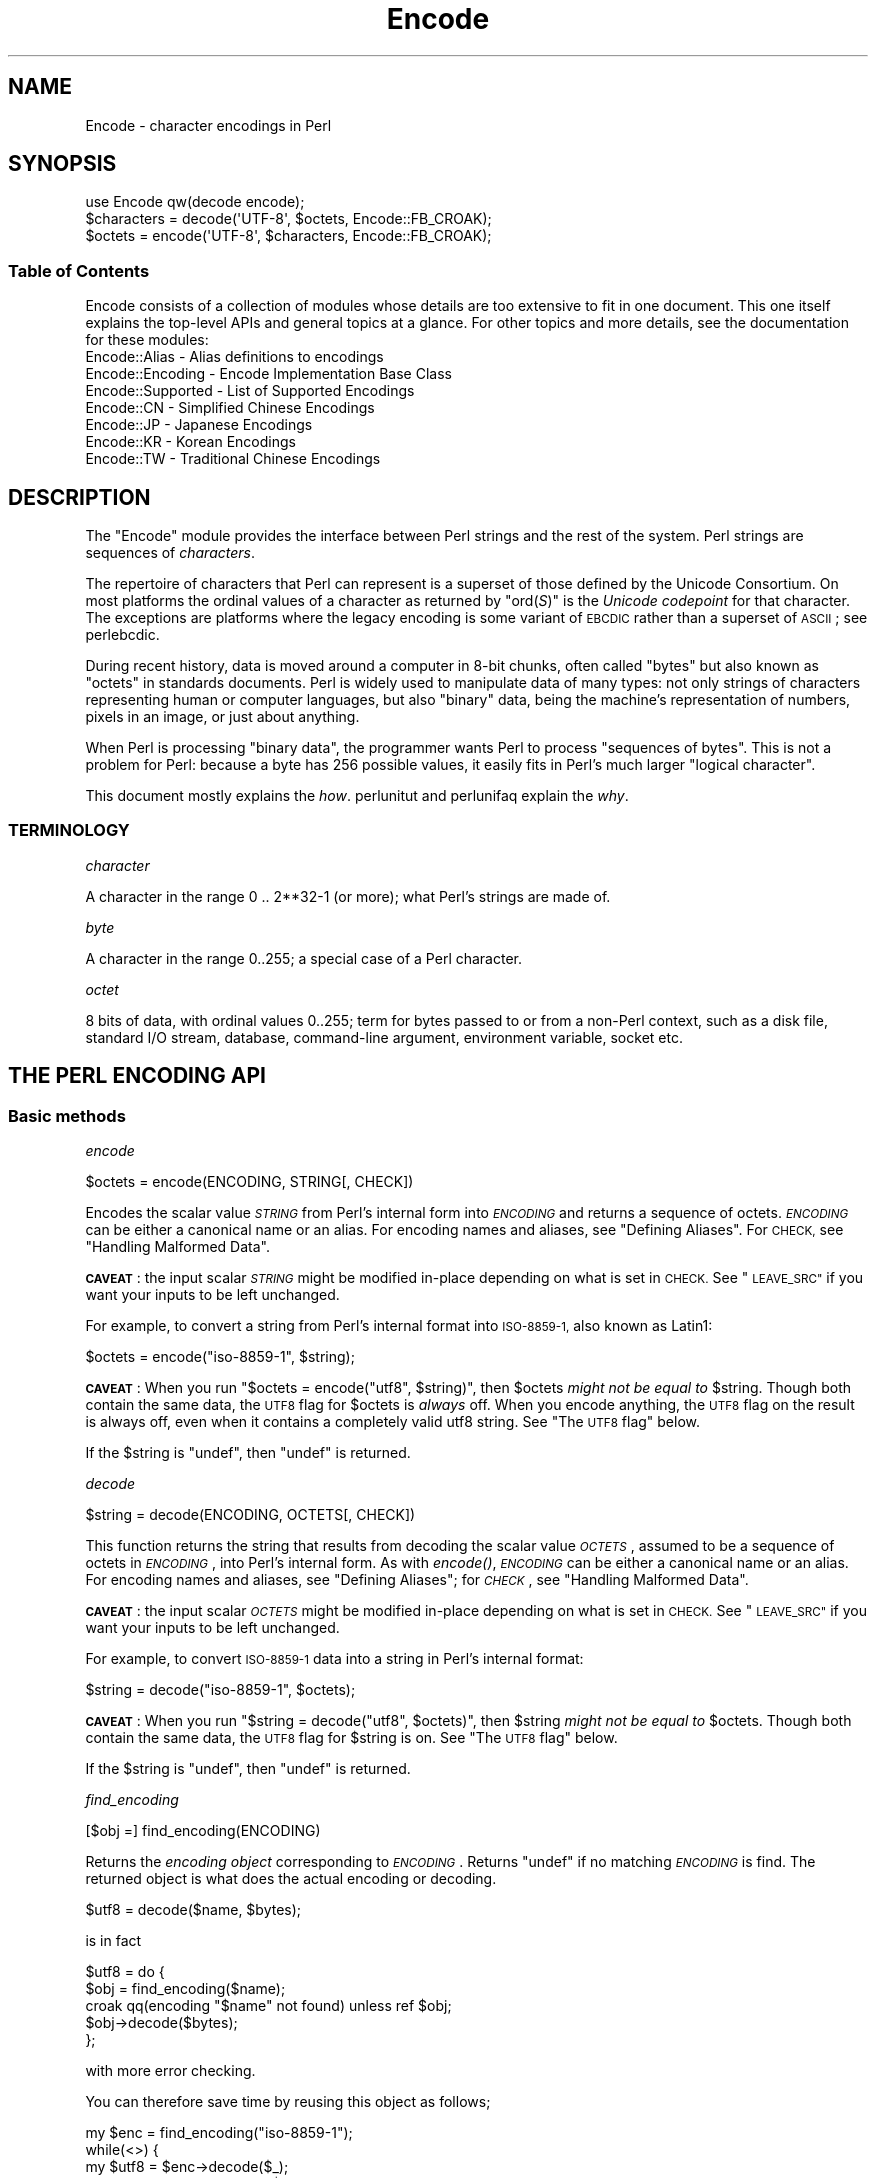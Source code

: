 .\" Automatically generated by Pod::Man 4.09 (Pod::Simple 3.35)
.\"
.\" Standard preamble:
.\" ========================================================================
.de Sp \" Vertical space (when we can't use .PP)
.if t .sp .5v
.if n .sp
..
.de Vb \" Begin verbatim text
.ft CW
.nf
.ne \\$1
..
.de Ve \" End verbatim text
.ft R
.fi
..
.\" Set up some character translations and predefined strings.  \*(-- will
.\" give an unbreakable dash, \*(PI will give pi, \*(L" will give a left
.\" double quote, and \*(R" will give a right double quote.  \*(C+ will
.\" give a nicer C++.  Capital omega is used to do unbreakable dashes and
.\" therefore won't be available.  \*(C` and \*(C' expand to `' in nroff,
.\" nothing in troff, for use with C<>.
.tr \(*W-
.ds C+ C\v'-.1v'\h'-1p'\s-2+\h'-1p'+\s0\v'.1v'\h'-1p'
.ie n \{\
.    ds -- \(*W-
.    ds PI pi
.    if (\n(.H=4u)&(1m=24u) .ds -- \(*W\h'-12u'\(*W\h'-12u'-\" diablo 10 pitch
.    if (\n(.H=4u)&(1m=20u) .ds -- \(*W\h'-12u'\(*W\h'-8u'-\"  diablo 12 pitch
.    ds L" ""
.    ds R" ""
.    ds C` ""
.    ds C' ""
'br\}
.el\{\
.    ds -- \|\(em\|
.    ds PI \(*p
.    ds L" ``
.    ds R" ''
.    ds C`
.    ds C'
'br\}
.\"
.\" Escape single quotes in literal strings from groff's Unicode transform.
.ie \n(.g .ds Aq \(aq
.el       .ds Aq '
.\"
.\" If the F register is >0, we'll generate index entries on stderr for
.\" titles (.TH), headers (.SH), subsections (.SS), items (.Ip), and index
.\" entries marked with X<> in POD.  Of course, you'll have to process the
.\" output yourself in some meaningful fashion.
.\"
.\" Avoid warning from groff about undefined register 'F'.
.de IX
..
.if !\nF .nr F 0
.if \nF>0 \{\
.    de IX
.    tm Index:\\$1\t\\n%\t"\\$2"
..
.    if !\nF==2 \{\
.        nr % 0
.        nr F 2
.    \}
.\}
.\"
.\" Accent mark definitions (@(#)ms.acc 1.5 88/02/08 SMI; from UCB 4.2).
.\" Fear.  Run.  Save yourself.  No user-serviceable parts.
.    \" fudge factors for nroff and troff
.if n \{\
.    ds #H 0
.    ds #V .8m
.    ds #F .3m
.    ds #[ \f1
.    ds #] \fP
.\}
.if t \{\
.    ds #H ((1u-(\\\\n(.fu%2u))*.13m)
.    ds #V .6m
.    ds #F 0
.    ds #[ \&
.    ds #] \&
.\}
.    \" simple accents for nroff and troff
.if n \{\
.    ds ' \&
.    ds ` \&
.    ds ^ \&
.    ds , \&
.    ds ~ ~
.    ds /
.\}
.if t \{\
.    ds ' \\k:\h'-(\\n(.wu*8/10-\*(#H)'\'\h"|\\n:u"
.    ds ` \\k:\h'-(\\n(.wu*8/10-\*(#H)'\`\h'|\\n:u'
.    ds ^ \\k:\h'-(\\n(.wu*10/11-\*(#H)'^\h'|\\n:u'
.    ds , \\k:\h'-(\\n(.wu*8/10)',\h'|\\n:u'
.    ds ~ \\k:\h'-(\\n(.wu-\*(#H-.1m)'~\h'|\\n:u'
.    ds / \\k:\h'-(\\n(.wu*8/10-\*(#H)'\z\(sl\h'|\\n:u'
.\}
.    \" troff and (daisy-wheel) nroff accents
.ds : \\k:\h'-(\\n(.wu*8/10-\*(#H+.1m+\*(#F)'\v'-\*(#V'\z.\h'.2m+\*(#F'.\h'|\\n:u'\v'\*(#V'
.ds 8 \h'\*(#H'\(*b\h'-\*(#H'
.ds o \\k:\h'-(\\n(.wu+\w'\(de'u-\*(#H)/2u'\v'-.3n'\*(#[\z\(de\v'.3n'\h'|\\n:u'\*(#]
.ds d- \h'\*(#H'\(pd\h'-\w'~'u'\v'-.25m'\f2\(hy\fP\v'.25m'\h'-\*(#H'
.ds D- D\\k:\h'-\w'D'u'\v'-.11m'\z\(hy\v'.11m'\h'|\\n:u'
.ds th \*(#[\v'.3m'\s+1I\s-1\v'-.3m'\h'-(\w'I'u*2/3)'\s-1o\s+1\*(#]
.ds Th \*(#[\s+2I\s-2\h'-\w'I'u*3/5'\v'-.3m'o\v'.3m'\*(#]
.ds ae a\h'-(\w'a'u*4/10)'e
.ds Ae A\h'-(\w'A'u*4/10)'E
.    \" corrections for vroff
.if v .ds ~ \\k:\h'-(\\n(.wu*9/10-\*(#H)'\s-2\u~\d\s+2\h'|\\n:u'
.if v .ds ^ \\k:\h'-(\\n(.wu*10/11-\*(#H)'\v'-.4m'^\v'.4m'\h'|\\n:u'
.    \" for low resolution devices (crt and lpr)
.if \n(.H>23 .if \n(.V>19 \
\{\
.    ds : e
.    ds 8 ss
.    ds o a
.    ds d- d\h'-1'\(ga
.    ds D- D\h'-1'\(hy
.    ds th \o'bp'
.    ds Th \o'LP'
.    ds ae ae
.    ds Ae AE
.\}
.rm #[ #] #H #V #F C
.\" ========================================================================
.\"
.IX Title "Encode 3"
.TH Encode 3 "2018-03-11" "perl v5.26.1" "Perl Programmers Reference Guide"
.\" For nroff, turn off justification.  Always turn off hyphenation; it makes
.\" way too many mistakes in technical documents.
.if n .ad l
.nh
.SH "NAME"
Encode \- character encodings in Perl
.SH "SYNOPSIS"
.IX Header "SYNOPSIS"
.Vb 3
\&    use Encode qw(decode encode);
\&    $characters = decode(\*(AqUTF\-8\*(Aq, $octets,     Encode::FB_CROAK);
\&    $octets     = encode(\*(AqUTF\-8\*(Aq, $characters, Encode::FB_CROAK);
.Ve
.SS "Table of Contents"
.IX Subsection "Table of Contents"
Encode consists of a collection of modules whose details are too extensive
to fit in one document.  This one itself explains the top-level APIs
and general topics at a glance.  For other topics and more details,
see the documentation for these modules:
.IP "Encode::Alias \- Alias definitions to encodings" 2
.IX Item "Encode::Alias - Alias definitions to encodings"
.PD 0
.IP "Encode::Encoding \- Encode Implementation Base Class" 2
.IX Item "Encode::Encoding - Encode Implementation Base Class"
.IP "Encode::Supported \- List of Supported Encodings" 2
.IX Item "Encode::Supported - List of Supported Encodings"
.IP "Encode::CN \- Simplified Chinese Encodings" 2
.IX Item "Encode::CN - Simplified Chinese Encodings"
.IP "Encode::JP \- Japanese Encodings" 2
.IX Item "Encode::JP - Japanese Encodings"
.IP "Encode::KR \- Korean Encodings" 2
.IX Item "Encode::KR - Korean Encodings"
.IP "Encode::TW \- Traditional Chinese Encodings" 2
.IX Item "Encode::TW - Traditional Chinese Encodings"
.PD
.SH "DESCRIPTION"
.IX Header "DESCRIPTION"
The \f(CW\*(C`Encode\*(C'\fR module provides the interface between Perl strings
and the rest of the system.  Perl strings are sequences of
\&\fIcharacters\fR.
.PP
The repertoire of characters that Perl can represent is a superset of those
defined by the Unicode Consortium. On most platforms the ordinal
values of a character as returned by \f(CW\*(C`ord(\f(CIS\f(CW)\*(C'\fR is the \fIUnicode
codepoint\fR for that character. The exceptions are platforms where
the legacy encoding is some variant of \s-1EBCDIC\s0 rather than a superset
of \s-1ASCII\s0; see perlebcdic.
.PP
During recent history, data is moved around a computer in 8\-bit chunks,
often called \*(L"bytes\*(R" but also known as \*(L"octets\*(R" in standards documents.
Perl is widely used to manipulate data of many types: not only strings of
characters representing human or computer languages, but also \*(L"binary\*(R"
data, being the machine's representation of numbers, pixels in an image, or
just about anything.
.PP
When Perl is processing \*(L"binary data\*(R", the programmer wants Perl to
process \*(L"sequences of bytes\*(R". This is not a problem for Perl: because a
byte has 256 possible values, it easily fits in Perl's much larger
\&\*(L"logical character\*(R".
.PP
This document mostly explains the \fIhow\fR. perlunitut and perlunifaq
explain the \fIwhy\fR.
.SS "\s-1TERMINOLOGY\s0"
.IX Subsection "TERMINOLOGY"
\fIcharacter\fR
.IX Subsection "character"
.PP
A character in the range 0 .. 2**32\-1 (or more);
what Perl's strings are made of.
.PP
\fIbyte\fR
.IX Subsection "byte"
.PP
A character in the range 0..255;
a special case of a Perl character.
.PP
\fIoctet\fR
.IX Subsection "octet"
.PP
8 bits of data, with ordinal values 0..255;
term for bytes passed to or from a non-Perl context, such as a disk file,
standard I/O stream, database, command-line argument, environment variable,
socket etc.
.SH "THE PERL ENCODING API"
.IX Header "THE PERL ENCODING API"
.SS "Basic methods"
.IX Subsection "Basic methods"
\fIencode\fR
.IX Subsection "encode"
.PP
.Vb 1
\&  $octets  = encode(ENCODING, STRING[, CHECK])
.Ve
.PP
Encodes the scalar value \fI\s-1STRING\s0\fR from Perl's internal form into
\&\fI\s-1ENCODING\s0\fR and returns a sequence of octets.  \fI\s-1ENCODING\s0\fR can be either a
canonical name or an alias.  For encoding names and aliases, see
\&\*(L"Defining Aliases\*(R".  For \s-1CHECK,\s0 see \*(L"Handling Malformed Data\*(R".
.PP
\&\fB\s-1CAVEAT\s0\fR: the input scalar \fI\s-1STRING\s0\fR might be modified in-place depending
on what is set in \s-1CHECK.\s0 See \*(L"\s-1LEAVE_SRC\*(R"\s0 if you want your inputs to be
left unchanged.
.PP
For example, to convert a string from Perl's internal format into
\&\s-1ISO\-8859\-1,\s0 also known as Latin1:
.PP
.Vb 1
\&  $octets = encode("iso\-8859\-1", $string);
.Ve
.PP
\&\fB\s-1CAVEAT\s0\fR: When you run \f(CW\*(C`$octets = encode("utf8", $string)\*(C'\fR, then
\&\f(CW$octets\fR \fImight not be equal to\fR \f(CW$string\fR.  Though both contain the
same data, the \s-1UTF8\s0 flag for \f(CW$octets\fR is \fIalways\fR off.  When you
encode anything, the \s-1UTF8\s0 flag on the result is always off, even when it
contains a completely valid utf8 string. See \*(L"The \s-1UTF8\s0 flag\*(R" below.
.PP
If the \f(CW$string\fR is \f(CW\*(C`undef\*(C'\fR, then \f(CW\*(C`undef\*(C'\fR is returned.
.PP
\fIdecode\fR
.IX Subsection "decode"
.PP
.Vb 1
\&  $string = decode(ENCODING, OCTETS[, CHECK])
.Ve
.PP
This function returns the string that results from decoding the scalar
value \fI\s-1OCTETS\s0\fR, assumed to be a sequence of octets in \fI\s-1ENCODING\s0\fR, into
Perl's internal form.  As with \fIencode()\fR,
\&\fI\s-1ENCODING\s0\fR can be either a canonical name or an alias. For encoding names
and aliases, see \*(L"Defining Aliases\*(R"; for \fI\s-1CHECK\s0\fR, see \*(L"Handling
Malformed Data\*(R".
.PP
\&\fB\s-1CAVEAT\s0\fR: the input scalar \fI\s-1OCTETS\s0\fR might be modified in-place depending
on what is set in \s-1CHECK.\s0 See \*(L"\s-1LEAVE_SRC\*(R"\s0 if you want your inputs to be
left unchanged.
.PP
For example, to convert \s-1ISO\-8859\-1\s0 data into a string in Perl's
internal format:
.PP
.Vb 1
\&  $string = decode("iso\-8859\-1", $octets);
.Ve
.PP
\&\fB\s-1CAVEAT\s0\fR: When you run \f(CW\*(C`$string = decode("utf8", $octets)\*(C'\fR, then \f(CW$string\fR
\&\fImight not be equal to\fR \f(CW$octets\fR.  Though both contain the same data, the
\&\s-1UTF8\s0 flag for \f(CW$string\fR is on.  See \*(L"The \s-1UTF8\s0 flag\*(R"
below.
.PP
If the \f(CW$string\fR is \f(CW\*(C`undef\*(C'\fR, then \f(CW\*(C`undef\*(C'\fR is returned.
.PP
\fIfind_encoding\fR
.IX Subsection "find_encoding"
.PP
.Vb 1
\&  [$obj =] find_encoding(ENCODING)
.Ve
.PP
Returns the \fIencoding object\fR corresponding to \fI\s-1ENCODING\s0\fR.  Returns
\&\f(CW\*(C`undef\*(C'\fR if no matching \fI\s-1ENCODING\s0\fR is find.  The returned object is
what does the actual encoding or decoding.
.PP
.Vb 1
\&  $utf8 = decode($name, $bytes);
.Ve
.PP
is in fact
.PP
.Vb 5
\&    $utf8 = do {
\&        $obj = find_encoding($name);
\&        croak qq(encoding "$name" not found) unless ref $obj;
\&        $obj\->decode($bytes);
\&    };
.Ve
.PP
with more error checking.
.PP
You can therefore save time by reusing this object as follows;
.PP
.Vb 5
\&    my $enc = find_encoding("iso\-8859\-1");
\&    while(<>) {
\&        my $utf8 = $enc\->decode($_);
\&        ... # now do something with $utf8;
\&    }
.Ve
.PP
Besides \*(L"decode\*(R" and \*(L"encode\*(R", other methods are
available as well.  For instance, \f(CW\*(C`name()\*(C'\fR returns the canonical
name of the encoding object.
.PP
.Vb 1
\&  find_encoding("latin1")\->name; # iso\-8859\-1
.Ve
.PP
See Encode::Encoding for details.
.PP
\fIfind_mime_encoding\fR
.IX Subsection "find_mime_encoding"
.PP
.Vb 1
\&  [$obj =] find_mime_encoding(MIME_ENCODING)
.Ve
.PP
Returns the \fIencoding object\fR corresponding to \fI\s-1MIME_ENCODING\s0\fR.  Acts
same as \f(CW\*(C`find_encoding()\*(C'\fR but \f(CW\*(C`mime_name()\*(C'\fR of returned object must
match to \fI\s-1MIME_ENCODING\s0\fR.  So as opposite of \f(CW\*(C`find_encoding()\*(C'\fR
canonical names and aliases are not used when searching for object.
.PP
.Vb 4
\&    find_mime_encoding("utf8"); # returns undef because "utf8" is not valid I<MIME_ENCODING>
\&    find_mime_encoding("utf\-8"); # returns encode object "utf\-8\-strict"
\&    find_mime_encoding("UTF\-8"); # same as "utf\-8" because I<MIME_ENCODING> is case insensitive
\&    find_mime_encoding("utf\-8\-strict"); returns undef because "utf\-8\-strict" is not valid I<MIME_ENCODING>
.Ve
.PP
\fIfrom_to\fR
.IX Subsection "from_to"
.PP
.Vb 1
\&  [$length =] from_to($octets, FROM_ENC, TO_ENC [, CHECK])
.Ve
.PP
Converts \fIin-place\fR data between two encodings. The data in \f(CW$octets\fR
must be encoded as octets and \fInot\fR as characters in Perl's internal
format. For example, to convert \s-1ISO\-8859\-1\s0 data into Microsoft's \s-1CP1250\s0
encoding:
.PP
.Vb 1
\&  from_to($octets, "iso\-8859\-1", "cp1250");
.Ve
.PP
and to convert it back:
.PP
.Vb 1
\&  from_to($octets, "cp1250", "iso\-8859\-1");
.Ve
.PP
Because the conversion happens in place, the data to be
converted cannot be a string constant: it must be a scalar variable.
.PP
\&\f(CW\*(C`from_to()\*(C'\fR returns the length of the converted string in octets on success,
and \f(CW\*(C`undef\*(C'\fR on error.
.PP
\&\fB\s-1CAVEAT\s0\fR: The following operations may look the same, but are not:
.PP
.Vb 2
\&  from_to($data, "iso\-8859\-1", "utf8"); #1
\&  $data = decode("iso\-8859\-1", $data);  #2
.Ve
.PP
Both #1 and #2 make \f(CW$data\fR consist of a completely valid \s-1UTF\-8\s0 string,
but only #2 turns the \s-1UTF8\s0 flag on.  #1 is equivalent to:
.PP
.Vb 1
\&  $data = encode("utf8", decode("iso\-8859\-1", $data));
.Ve
.PP
See \*(L"The \s-1UTF8\s0 flag\*(R" below.
.PP
Also note that:
.PP
.Vb 1
\&  from_to($octets, $from, $to, $check);
.Ve
.PP
is equivalent to:
.PP
.Vb 1
\&  $octets = encode($to, decode($from, $octets), $check);
.Ve
.PP
Yes, it does \fInot\fR respect the \f(CW$check\fR during decoding.  It is
deliberately done that way.  If you need minute control, use \f(CW\*(C`decode\*(C'\fR
followed by \f(CW\*(C`encode\*(C'\fR as follows:
.PP
.Vb 1
\&  $octets = encode($to, decode($from, $octets, $check_from), $check_to);
.Ve
.PP
\fIencode_utf8\fR
.IX Subsection "encode_utf8"
.PP
.Vb 1
\&  $octets = encode_utf8($string);
.Ve
.PP
Equivalent to \f(CW\*(C`$octets = encode("utf8", $string)\*(C'\fR.  The characters in
\&\f(CW$string\fR are encoded in Perl's internal format, and the result is returned
as a sequence of octets.  Because all possible characters in Perl have a
(loose, not strict) \s-1UTF\-8\s0 representation, this function cannot fail.
.PP
\fIdecode_utf8\fR
.IX Subsection "decode_utf8"
.PP
.Vb 1
\&  $string = decode_utf8($octets [, CHECK]);
.Ve
.PP
Equivalent to \f(CW\*(C`$string = decode("utf8", $octets [, CHECK])\*(C'\fR.
The sequence of octets represented by \f(CW$octets\fR is decoded
from \s-1UTF\-8\s0 into a sequence of logical characters.
Because not all sequences of octets are valid \s-1UTF\-8,\s0
it is quite possible for this function to fail.
For \s-1CHECK,\s0 see \*(L"Handling Malformed Data\*(R".
.PP
\&\fB\s-1CAVEAT\s0\fR: the input \fI\f(CI$octets\fI\fR might be modified in-place depending on
what is set in \s-1CHECK.\s0 See \*(L"\s-1LEAVE_SRC\*(R"\s0 if you want your inputs to be
left unchanged.
.SS "Listing available encodings"
.IX Subsection "Listing available encodings"
.Vb 2
\&  use Encode;
\&  @list = Encode\->encodings();
.Ve
.PP
Returns a list of canonical names of available encodings that have already
been loaded.  To get a list of all available encodings including those that
have not yet been loaded, say:
.PP
.Vb 1
\&  @all_encodings = Encode\->encodings(":all");
.Ve
.PP
Or you can give the name of a specific module:
.PP
.Vb 1
\&  @with_jp = Encode\->encodings("Encode::JP");
.Ve
.PP
When "\f(CW\*(C`::\*(C'\fR\*(L" is not in the name, \*(R"\f(CW\*(C`Encode::\*(C'\fR" is assumed.
.PP
.Vb 1
\&  @ebcdic = Encode\->encodings("EBCDIC");
.Ve
.PP
To find out in detail which encodings are supported by this package,
see Encode::Supported.
.SS "Defining Aliases"
.IX Subsection "Defining Aliases"
To add a new alias to a given encoding, use:
.PP
.Vb 3
\&  use Encode;
\&  use Encode::Alias;
\&  define_alias(NEWNAME => ENCODING);
.Ve
.PP
After that, \fI\s-1NEWNAME\s0\fR can be used as an alias for \fI\s-1ENCODING\s0\fR.
\&\fI\s-1ENCODING\s0\fR may be either the name of an encoding or an
\&\fIencoding object\fR.
.PP
Before you do that, first make sure the alias is nonexistent using
\&\f(CW\*(C`resolve_alias()\*(C'\fR, which returns the canonical name thereof.
For example:
.PP
.Vb 3
\&  Encode::resolve_alias("latin1") eq "iso\-8859\-1" # true
\&  Encode::resolve_alias("iso\-8859\-12")   # false; nonexistent
\&  Encode::resolve_alias($name) eq $name  # true if $name is canonical
.Ve
.PP
\&\f(CW\*(C`resolve_alias()\*(C'\fR does not need \f(CW\*(C`use Encode::Alias\*(C'\fR; it can be
imported via \f(CW\*(C`use Encode qw(resolve_alias)\*(C'\fR.
.PP
See Encode::Alias for details.
.SS "Finding \s-1IANA\s0 Character Set Registry names"
.IX Subsection "Finding IANA Character Set Registry names"
The canonical name of a given encoding does not necessarily agree with
\&\s-1IANA\s0 Character Set Registry, commonly seen as \f(CW\*(C`Content\-Type:
text/plain; charset=\f(CIWHATEVER\f(CW\*(C'\fR.  For most cases, the canonical name
works, but sometimes it does not, most notably with \*(L"utf\-8\-strict\*(R".
.PP
As of \f(CW\*(C`Encode\*(C'\fR version 2.21, a new method \f(CW\*(C`mime_name()\*(C'\fR is therefore added.
.PP
.Vb 4
\&  use Encode;
\&  my $enc = find_encoding("UTF\-8");
\&  warn $enc\->name;      # utf\-8\-strict
\&  warn $enc\->mime_name; # UTF\-8
.Ve
.PP
See also:  Encode::Encoding
.SH "Encoding via PerlIO"
.IX Header "Encoding via PerlIO"
If your perl supports \f(CW\*(C`PerlIO\*(C'\fR (which is the default), you can use a
\&\f(CW\*(C`PerlIO\*(C'\fR layer to decode and encode directly via a filehandle.  The
following two examples are fully identical in functionality:
.PP
.Vb 10
\&  ### Version 1 via PerlIO
\&    open(INPUT,  "< :encoding(shiftjis)", $infile)
\&        || die "Can\*(Aqt open < $infile for reading: $!";
\&    open(OUTPUT, "> :encoding(euc\-jp)",  $outfile)
\&        || die "Can\*(Aqt open > $output for writing: $!";
\&    while (<INPUT>) {   # auto decodes $_
\&        print OUTPUT;   # auto encodes $_
\&    }
\&    close(INPUT)   || die "can\*(Aqt close $infile: $!";
\&    close(OUTPUT)  || die "can\*(Aqt close $outfile: $!";
\&
\&  ### Version 2 via from_to()
\&    open(INPUT,  "< :raw", $infile)
\&        || die "Can\*(Aqt open < $infile for reading: $!";
\&    open(OUTPUT, "> :raw",  $outfile)
\&        || die "Can\*(Aqt open > $output for writing: $!";
\&
\&    while (<INPUT>) {
\&        from_to($_, "shiftjis", "euc\-jp", 1);  # switch encoding
\&        print OUTPUT;   # emit raw (but properly encoded) data
\&    }
\&    close(INPUT)   || die "can\*(Aqt close $infile: $!";
\&    close(OUTPUT)  || die "can\*(Aqt close $outfile: $!";
.Ve
.PP
In the first version above, you let the appropriate encoding layer
handle the conversion.  In the second, you explicitly translate
from one encoding to the other.
.PP
Unfortunately, it may be that encodings are not \f(CW\*(C`PerlIO\*(C'\fR\-savvy.  You can check
to see whether your encoding is supported by \f(CW\*(C`PerlIO\*(C'\fR by invoking the
\&\f(CW\*(C`perlio_ok\*(C'\fR method on it:
.PP
.Vb 2
\&  Encode::perlio_ok("hz");             # false
\&  find_encoding("euc\-cn")\->perlio_ok;  # true wherever PerlIO is available
\&
\&  use Encode qw(perlio_ok);            # imported upon request
\&  perlio_ok("euc\-jp")
.Ve
.PP
Fortunately, all encodings that come with \f(CW\*(C`Encode\*(C'\fR core are \f(CW\*(C`PerlIO\*(C'\fR\-savvy
except for \f(CW\*(C`hz\*(C'\fR and \f(CW\*(C`ISO\-2022\-kr\*(C'\fR.  For the gory details, see
Encode::Encoding and Encode::PerlIO.
.SH "Handling Malformed Data"
.IX Header "Handling Malformed Data"
The optional \fI\s-1CHECK\s0\fR argument tells \f(CW\*(C`Encode\*(C'\fR what to do when
encountering malformed data.  Without \fI\s-1CHECK\s0\fR, \f(CW\*(C`Encode::FB_DEFAULT\*(C'\fR
(== 0) is assumed.
.PP
As of version 2.12, \f(CW\*(C`Encode\*(C'\fR supports coderef values for \f(CW\*(C`CHECK\*(C'\fR;
see below.
.PP
\&\fB\s-1NOTE:\s0\fR Not all encodings support this feature.
Some encodings ignore the \fI\s-1CHECK\s0\fR argument.  For example,
Encode::Unicode ignores \fI\s-1CHECK\s0\fR and it always croaks on error.
.SS "List of \fI\s-1CHECK\s0\fP values"
.IX Subsection "List of CHECK values"
\fI\s-1FB_DEFAULT\s0\fR
.IX Subsection "FB_DEFAULT"
.PP
.Vb 1
\&  I<CHECK> = Encode::FB_DEFAULT ( == 0)
.Ve
.PP
If \fI\s-1CHECK\s0\fR is 0, encoding and decoding replace any malformed character
with a \fIsubstitution character\fR.  When you encode, \fI\s-1SUBCHAR\s0\fR is used.
When you decode, the Unicode \s-1REPLACEMENT CHARACTER,\s0 code point U+FFFD, is
used.  If the data is supposed to be \s-1UTF\-8,\s0 an optional lexical warning of
warning category \f(CW"utf8"\fR is given.
.PP
\fI\s-1FB_CROAK\s0\fR
.IX Subsection "FB_CROAK"
.PP
.Vb 1
\&  I<CHECK> = Encode::FB_CROAK ( == 1)
.Ve
.PP
If \fI\s-1CHECK\s0\fR is 1, methods immediately die with an error
message.  Therefore, when \fI\s-1CHECK\s0\fR is 1, you should trap
exceptions with \f(CW\*(C`eval{}\*(C'\fR, unless you really want to let it \f(CW\*(C`die\*(C'\fR.
.PP
\fI\s-1FB_QUIET\s0\fR
.IX Subsection "FB_QUIET"
.PP
.Vb 1
\&  I<CHECK> = Encode::FB_QUIET
.Ve
.PP
If \fI\s-1CHECK\s0\fR is set to \f(CW\*(C`Encode::FB_QUIET\*(C'\fR, encoding and decoding immediately
return the portion of the data that has been processed so far when an
error occurs. The data argument is overwritten with everything
after that point; that is, the unprocessed portion of the data.  This is
handy when you have to call \f(CW\*(C`decode\*(C'\fR repeatedly in the case where your
source data may contain partial multi-byte character sequences,
(that is, you are reading with a fixed-width buffer). Here's some sample
code to do exactly that:
.PP
.Vb 5
\&    my($buffer, $string) = ("", "");
\&    while (read($fh, $buffer, 256, length($buffer))) {
\&        $string .= decode($encoding, $buffer, Encode::FB_QUIET);
\&        # $buffer now contains the unprocessed partial character
\&    }
.Ve
.PP
\fI\s-1FB_WARN\s0\fR
.IX Subsection "FB_WARN"
.PP
.Vb 1
\&  I<CHECK> = Encode::FB_WARN
.Ve
.PP
This is the same as \f(CW\*(C`FB_QUIET\*(C'\fR above, except that instead of being silent
on errors, it issues a warning.  This is handy for when you are debugging.
.PP
\fI\s-1FB_PERLQQ FB_HTMLCREF FB_XMLCREF\s0\fR
.IX Subsection "FB_PERLQQ FB_HTMLCREF FB_XMLCREF"
.IP "perlqq mode (\fI\s-1CHECK\s0\fR = Encode::FB_PERLQQ)" 2
.IX Item "perlqq mode (CHECK = Encode::FB_PERLQQ)"
.PD 0
.IP "\s-1HTML\s0 charref mode (\fI\s-1CHECK\s0\fR = Encode::FB_HTMLCREF)" 2
.IX Item "HTML charref mode (CHECK = Encode::FB_HTMLCREF)"
.IP "\s-1XML\s0 charref mode (\fI\s-1CHECK\s0\fR = Encode::FB_XMLCREF)" 2
.IX Item "XML charref mode (CHECK = Encode::FB_XMLCREF)"
.PD
.PP
For encodings that are implemented by the \f(CW\*(C`Encode::XS\*(C'\fR module, \f(CW\*(C`CHECK\*(C'\fR \f(CW\*(C`==\*(C'\fR
\&\f(CW\*(C`Encode::FB_PERLQQ\*(C'\fR puts \f(CW\*(C`encode\*(C'\fR and \f(CW\*(C`decode\*(C'\fR into \f(CW\*(C`perlqq\*(C'\fR fallback mode.
.PP
When you decode, \f(CW\*(C`\ex\f(CIHH\f(CW\*(C'\fR is inserted for a malformed character, where
\&\fI\s-1HH\s0\fR is the hex representation of the octet that could not be decoded to
utf8.  When you encode, \f(CW\*(C`\ex{\f(CIHHHH\f(CW}\*(C'\fR will be inserted, where \fI\s-1HHHH\s0\fR is
the Unicode code point (in any number of hex digits) of the character that
cannot be found in the character repertoire of the encoding.
.PP
The \s-1HTML/XML\s0 character reference modes are about the same. In place of
\&\f(CW\*(C`\ex{\f(CIHHHH\f(CW}\*(C'\fR, \s-1HTML\s0 uses \f(CW\*(C`&#\f(CINNN\f(CW;\*(C'\fR where \fI\s-1NNN\s0\fR is a decimal number, and
\&\s-1XML\s0 uses \f(CW\*(C`&#x\f(CIHHHH\f(CW;\*(C'\fR where \fI\s-1HHHH\s0\fR is the hexadecimal number.
.PP
In \f(CW\*(C`Encode\*(C'\fR 2.10 or later, \f(CW\*(C`LEAVE_SRC\*(C'\fR is also implied.
.PP
\fIThe bitmask\fR
.IX Subsection "The bitmask"
.PP
These modes are all actually set via a bitmask.  Here is how the \f(CW\*(C`FB_\f(CIXXX\f(CW\*(C'\fR
constants are laid out.  You can import the \f(CW\*(C`FB_\f(CIXXX\f(CW\*(C'\fR constants via
\&\f(CW\*(C`use Encode qw(:fallbacks)\*(C'\fR, and you can import the generic bitmask
constants via \f(CW\*(C`use Encode qw(:fallback_all)\*(C'\fR.
.PP
.Vb 8
\&                     FB_DEFAULT FB_CROAK FB_QUIET FB_WARN  FB_PERLQQ
\& DIE_ON_ERR    0x0001             X
\& WARN_ON_ERR   0x0002                               X
\& RETURN_ON_ERR 0x0004                      X        X
\& LEAVE_SRC     0x0008                                        X
\& PERLQQ        0x0100                                        X
\& HTMLCREF      0x0200
\& XMLCREF       0x0400
.Ve
.PP
\fI\s-1LEAVE_SRC\s0\fR
.IX Subsection "LEAVE_SRC"
.PP
.Vb 1
\&  Encode::LEAVE_SRC
.Ve
.PP
If the \f(CW\*(C`Encode::LEAVE_SRC\*(C'\fR bit is \fInot\fR set but \fI\s-1CHECK\s0\fR is set, then the
source string to \fIencode()\fR or \fIdecode()\fR will be overwritten in place.
If you're not interested in this, then bitwise-OR it with the bitmask.
.SS "coderef for \s-1CHECK\s0"
.IX Subsection "coderef for CHECK"
As of \f(CW\*(C`Encode\*(C'\fR 2.12, \f(CW\*(C`CHECK\*(C'\fR can also be a code reference which takes the
ordinal value of the unmapped character as an argument and returns
octets that represent the fallback character.  For instance:
.PP
.Vb 1
\&  $ascii = encode("ascii", $utf8, sub{ sprintf "<U+%04X>", shift });
.Ve
.PP
Acts like \f(CW\*(C`FB_PERLQQ\*(C'\fR but U+\fI\s-1XXXX\s0\fR is used instead of \f(CW\*(C`\ex{\f(CIXXXX\f(CW}\*(C'\fR.
.PP
Even the fallback for \f(CW\*(C`decode\*(C'\fR must return octets, which are
then decoded with the character encoding that \f(CW\*(C`decode\*(C'\fR accepts. So for
example if you wish to decode octets as \s-1UTF\-8,\s0 and use \s-1ISO\-8859\-15\s0 as
a fallback for bytes that are not valid \s-1UTF\-8,\s0 you could write
.PP
.Vb 5
\&    $str = decode \*(AqUTF\-8\*(Aq, $octets, sub {
\&        my $tmp = chr shift;
\&        from_to $tmp, \*(AqISO\-8859\-15\*(Aq, \*(AqUTF\-8\*(Aq;
\&        return $tmp;
\&    };
.Ve
.SH "Defining Encodings"
.IX Header "Defining Encodings"
To define a new encoding, use:
.PP
.Vb 2
\&    use Encode qw(define_encoding);
\&    define_encoding($object, CANONICAL_NAME [, alias...]);
.Ve
.PP
\&\fI\s-1CANONICAL_NAME\s0\fR will be associated with \fI\f(CI$object\fI\fR.  The object
should provide the interface described in Encode::Encoding.
If more than two arguments are provided, additional
arguments are considered aliases for \fI\f(CI$object\fI\fR.
.PP
See Encode::Encoding for details.
.SH "The UTF8 flag"
.IX Header "The UTF8 flag"
Before the introduction of Unicode support in Perl, The \f(CW\*(C`eq\*(C'\fR operator
just compared the strings represented by two scalars. Beginning with
Perl 5.8, \f(CW\*(C`eq\*(C'\fR compares two strings with simultaneous consideration of
\&\fIthe \s-1UTF8\s0 flag\fR. To explain why we made it so, I quote from page 402 of
\&\fIProgramming Perl, 3rd ed.\fR
.IP "Goal #1:" 2
.IX Item "Goal #1:"
Old byte-oriented programs should not spontaneously break on the old
byte-oriented data they used to work on.
.IP "Goal #2:" 2
.IX Item "Goal #2:"
Old byte-oriented programs should magically start working on the new
character-oriented data when appropriate.
.IP "Goal #3:" 2
.IX Item "Goal #3:"
Programs should run just as fast in the new character-oriented mode
as in the old byte-oriented mode.
.IP "Goal #4:" 2
.IX Item "Goal #4:"
Perl should remain one language, rather than forking into a
byte-oriented Perl and a character-oriented Perl.
.PP
When \fIProgramming Perl, 3rd ed.\fR was written, not even Perl 5.6.0 had been
born yet, many features documented in the book remained unimplemented for a
long time.  Perl 5.8 corrected much of this, and the introduction of the
\&\s-1UTF8\s0 flag is one of them.  You can think of there being two fundamentally
different kinds of strings and string-operations in Perl: one a
byte-oriented mode  for when the internal \s-1UTF8\s0 flag is off, and the other a
character-oriented mode for when the internal \s-1UTF8\s0 flag is on.
.PP
Here is how \f(CW\*(C`Encode\*(C'\fR handles the \s-1UTF8\s0 flag.
.IP "\(bu" 2
When you \fIencode\fR, the resulting \s-1UTF8\s0 flag is always \fBoff\fR.
.IP "\(bu" 2
When you \fIdecode\fR, the resulting \s-1UTF8\s0 flag is \fBon\fR\-\-\fIunless\fR you can
unambiguously represent data.  Here is what we mean by \*(L"unambiguously\*(R".
After \f(CW\*(C`$utf8 = decode("foo", $octet)\*(C'\fR,
.Sp
.Vb 6
\&  When $octet is...   The UTF8 flag in $utf8 is
\&  \-\-\-\-\-\-\-\-\-\-\-\-\-\-\-\-\-\-\-\-\-\-\-\-\-\-\-\-\-\-\-\-\-\-\-\-\-\-\-\-\-\-\-\-\-
\&  In ASCII only (or EBCDIC only)            OFF
\&  In ISO\-8859\-1                              ON
\&  In any other Encoding                      ON
\&  \-\-\-\-\-\-\-\-\-\-\-\-\-\-\-\-\-\-\-\-\-\-\-\-\-\-\-\-\-\-\-\-\-\-\-\-\-\-\-\-\-\-\-\-\-
.Ve
.Sp
As you see, there is one exception: in \s-1ASCII.\s0  That way you can assume
Goal #1.  And with \f(CW\*(C`Encode\*(C'\fR, Goal #2 is assumed but you still have to be
careful in the cases mentioned in the \fB\s-1CAVEAT\s0\fR paragraphs above.
.Sp
This \s-1UTF8\s0 flag is not visible in Perl scripts, exactly for the same reason
you cannot (or rather, you \fIdon't have to\fR) see whether a scalar contains
a string, an integer, or a floating-point number.   But you can still peek
and poke these if you will.  See the next section.
.SS "Messing with Perl's Internals"
.IX Subsection "Messing with Perl's Internals"
The following \s-1API\s0 uses parts of Perl's internals in the current
implementation.  As such, they are efficient but may change in a future
release.
.PP
\fIis_utf8\fR
.IX Subsection "is_utf8"
.PP
.Vb 1
\&  is_utf8(STRING [, CHECK])
.Ve
.PP
[\s-1INTERNAL\s0] Tests whether the \s-1UTF8\s0 flag is turned on in the \fI\s-1STRING\s0\fR.
If \fI\s-1CHECK\s0\fR is true, also checks whether \fI\s-1STRING\s0\fR contains well-formed
\&\s-1UTF\-8.\s0  Returns true if successful, false otherwise.
.PP
As of Perl 5.8.1, utf8 also has the \f(CW\*(C`utf8::is_utf8\*(C'\fR function.
.PP
\fI_utf8_on\fR
.IX Subsection "_utf8_on"
.PP
.Vb 1
\&  _utf8_on(STRING)
.Ve
.PP
[\s-1INTERNAL\s0] Turns the \fI\s-1STRING\s0\fR's internal \s-1UTF8\s0 flag \fBon\fR.  The \fI\s-1STRING\s0\fR
is \fInot\fR checked for containing only well-formed \s-1UTF\-8.\s0  Do not use this
unless you \fIknow with absolute certainty\fR that the \s-1STRING\s0 holds only
well-formed \s-1UTF\-8.\s0  Returns the previous state of the \s-1UTF8\s0 flag (so please
don't treat the return value as indicating success or failure), or \f(CW\*(C`undef\*(C'\fR
if \fI\s-1STRING\s0\fR is not a string.
.PP
\&\fB\s-1NOTE\s0\fR: For security reasons, this function does not work on tainted values.
.PP
\fI_utf8_off\fR
.IX Subsection "_utf8_off"
.PP
.Vb 1
\&  _utf8_off(STRING)
.Ve
.PP
[\s-1INTERNAL\s0] Turns the \fI\s-1STRING\s0\fR's internal \s-1UTF8\s0 flag \fBoff\fR.  Do not use
frivolously.  Returns the previous state of the \s-1UTF8\s0 flag, or \f(CW\*(C`undef\*(C'\fR if
\&\fI\s-1STRING\s0\fR is not a string.  Do not treat the return value as indicative of
success or failure, because that isn't what it means: it is only the
previous setting.
.PP
\&\fB\s-1NOTE\s0\fR: For security reasons, this function does not work on tainted values.
.SH "UTF\-8 vs. utf8 vs. UTF8"
.IX Header "UTF-8 vs. utf8 vs. UTF8"
.Vb 3
\&  ....We now view strings not as sequences of bytes, but as sequences
\&  of numbers in the range 0 .. 2**32\-1 (or in the case of 64\-bit
\&  computers, 0 .. 2**64\-1) \-\- Programming Perl, 3rd ed.
.Ve
.PP
That has historically been Perl's notion of \s-1UTF\-8,\s0 as that is how \s-1UTF\-8\s0 was
first conceived by Ken Thompson when he invented it. However, thanks to
later revisions to the applicable standards, official \s-1UTF\-8\s0 is now rather
stricter than that. For example, its range is much narrower (0 .. 0x10_FFFF
to cover only 21 bits instead of 32 or 64 bits) and some sequences
are not allowed, like those used in surrogate pairs, the 31 non-character
code points 0xFDD0 .. 0xFDEF, the last two code points in \fIany\fR plane
(0x\fI\s-1XX\s0\fR_FFFE and 0x\fI\s-1XX\s0\fR_FFFF), all non-shortest encodings, etc.
.PP
The former default in which Perl would always use a loose interpretation of
\&\s-1UTF\-8\s0 has now been overruled:
.PP
.Vb 5
\&  From: Larry Wall <larry@wall.org>
\&  Date: December 04, 2004 11:51:58 JST
\&  To: perl\-unicode@perl.org
\&  Subject: Re: Make Encode.pm support the real UTF\-8
\&  Message\-Id: <20041204025158.GA28754@wall.org>
\&
\&  On Fri, Dec 03, 2004 at 10:12:12PM +0000, Tim Bunce wrote:
\&  : I\*(Aqve no problem with \*(Aqutf8\*(Aq being perl\*(Aqs unrestricted uft8 encoding,
\&  : but "UTF\-8" is the name of the standard and should give the
\&  : corresponding behaviour.
\&
\&  For what it\*(Aqs worth, that\*(Aqs how I\*(Aqve always kept them straight in my
\&  head.
\&
\&  Also for what it\*(Aqs worth, Perl 6 will mostly default to strict but
\&  make it easy to switch back to lax.
\&
\&  Larry
.Ve
.PP
Got that?  As of Perl 5.8.7, \fB\*(L"\s-1UTF\-8\*(R"\s0\fR means \s-1UTF\-8\s0 in its current
sense, which is conservative and strict and security-conscious, whereas
\&\fB\*(L"utf8\*(R"\fR means \s-1UTF\-8\s0 in its former sense, which was liberal and loose and
lax.  \f(CW\*(C`Encode\*(C'\fR version 2.10 or later thus groks this subtle but critically
important distinction between \f(CW"UTF\-8"\fR and \f(CW"utf8"\fR.
.PP
.Vb 2
\&  encode("utf8",  "\ex{FFFF_FFFF}", 1); # okay
\&  encode("UTF\-8", "\ex{FFFF_FFFF}", 1); # croaks
.Ve
.PP
In the \f(CW\*(C`Encode\*(C'\fR module, \f(CW"UTF\-8"\fR is actually a canonical name for
\&\f(CW"utf\-8\-strict"\fR.  That hyphen between the \f(CW"UTF"\fR and the \f(CW"8"\fR is
critical; without it, \f(CW\*(C`Encode\*(C'\fR goes \*(L"liberal\*(R" and (perhaps overly\-)permissive:
.PP
.Vb 4
\&  find_encoding("UTF\-8")\->name # is \*(Aqutf\-8\-strict\*(Aq
\&  find_encoding("utf\-8")\->name # ditto. names are case insensitive
\&  find_encoding("utf_8")\->name # ditto. "_" are treated as "\-"
\&  find_encoding("UTF8")\->name  # is \*(Aqutf8\*(Aq.
.Ve
.PP
Perl's internal \s-1UTF8\s0 flag is called \*(L"\s-1UTF8\*(R",\s0 without a hyphen. It indicates
whether a string is internally encoded as \*(L"utf8\*(R", also without a hyphen.
.SH "SEE ALSO"
.IX Header "SEE ALSO"
Encode::Encoding,
Encode::Supported,
Encode::PerlIO,
encoding,
perlebcdic,
\&\*(L"open\*(R" in perlfunc,
perlunicode, perluniintro, perlunifaq, perlunitut
utf8,
the Perl Unicode Mailing List <http://lists.perl.org/list/perl\-unicode.html>
.SH "MAINTAINER"
.IX Header "MAINTAINER"
This project was originated by the late Nick Ing-Simmons and later
maintained by Dan Kogai \fI<dankogai@cpan.org>\fR.  See \s-1AUTHORS\s0
for a full list of people involved.  For any questions, send mail to
\&\fI<perl\-unicode@perl.org>\fR so that we can all share.
.PP
While Dan Kogai retains the copyright as a maintainer, credit
should go to all those involved.  See \s-1AUTHORS\s0 for a list of those
who submitted code to the project.
.SH "COPYRIGHT"
.IX Header "COPYRIGHT"
Copyright 2002\-2014 Dan Kogai \fI<dankogai@cpan.org>\fR.
.PP
This library is free software; you can redistribute it and/or modify
it under the same terms as Perl itself.

